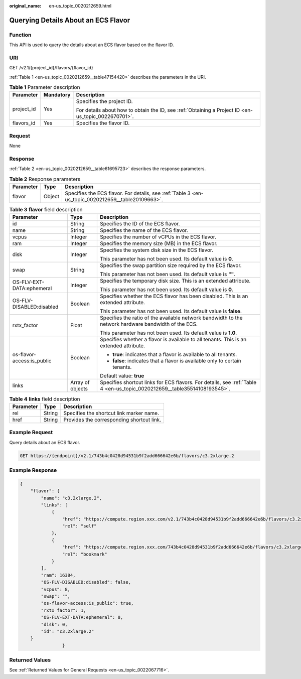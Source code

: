 :original_name: en-us_topic_0020212659.html

.. _en-us_topic_0020212659:

Querying Details About an ECS Flavor
====================================

Function
--------

This API is used to query the details about an ECS flavor based on the flavor ID.

URI
---

GET /v2.1/{project_id}/flavors/{flavor_id}

:ref:`Table 1 <en-us_topic_0020212659__table47154420>` describes the parameters in the URI.

.. _en-us_topic_0020212659__table47154420:

.. table:: **Table 1** Parameter description

   +-----------------------+-----------------------+-----------------------------------------------------------------------------------------------------+
   | Parameter             | Mandatory             | Description                                                                                         |
   +=======================+=======================+=====================================================================================================+
   | project_id            | Yes                   | Specifies the project ID.                                                                           |
   |                       |                       |                                                                                                     |
   |                       |                       | For details about how to obtain the ID, see :ref:`Obtaining a Project ID <en-us_topic_0022670701>`. |
   +-----------------------+-----------------------+-----------------------------------------------------------------------------------------------------+
   | flavors_id            | Yes                   | Specifies the flavor ID.                                                                            |
   +-----------------------+-----------------------+-----------------------------------------------------------------------------------------------------+

Request
-------

None

Response
--------

:ref:`Table 2 <en-us_topic_0020212659__table61695723>` describes the response parameters.

.. _en-us_topic_0020212659__table61695723:

.. table:: **Table 2** Response parameters

   +-----------+--------+----------------------------------------------------------------------------------------------------+
   | Parameter | Type   | Description                                                                                        |
   +===========+========+====================================================================================================+
   | flavor    | Object | Specifies the ECS flavor. For details, see :ref:`Table 3 <en-us_topic_0020212659__table20109663>`. |
   +-----------+--------+----------------------------------------------------------------------------------------------------+

.. _en-us_topic_0020212659__table20109663:

.. table:: **Table 3** **flavor** field description

   +----------------------------+-----------------------+--------------------------------------------------------------------------------------------------------------------------+
   | Parameter                  | Type                  | Description                                                                                                              |
   +============================+=======================+==========================================================================================================================+
   | id                         | String                | Specifies the ID of the ECS flavor.                                                                                      |
   +----------------------------+-----------------------+--------------------------------------------------------------------------------------------------------------------------+
   | name                       | String                | Specifies the name of the ECS flavor.                                                                                    |
   +----------------------------+-----------------------+--------------------------------------------------------------------------------------------------------------------------+
   | vcpus                      | Integer               | Specifies the number of vCPUs in the ECS flavor.                                                                         |
   +----------------------------+-----------------------+--------------------------------------------------------------------------------------------------------------------------+
   | ram                        | Integer               | Specifies the memory size (MB) in the ECS flavor.                                                                        |
   +----------------------------+-----------------------+--------------------------------------------------------------------------------------------------------------------------+
   | disk                       | Integer               | Specifies the system disk size in the ECS flavor.                                                                        |
   |                            |                       |                                                                                                                          |
   |                            |                       | This parameter has not been used. Its default value is **0**.                                                            |
   +----------------------------+-----------------------+--------------------------------------------------------------------------------------------------------------------------+
   | swap                       | String                | Specifies the swap partition size required by the ECS flavor.                                                            |
   |                            |                       |                                                                                                                          |
   |                            |                       | This parameter has not been used. Its default value is **""**.                                                           |
   +----------------------------+-----------------------+--------------------------------------------------------------------------------------------------------------------------+
   | OS-FLV-EXT-DATA:ephemeral  | Integer               | Specifies the temporary disk size. This is an extended attribute.                                                        |
   |                            |                       |                                                                                                                          |
   |                            |                       | This parameter has not been used. Its default value is **0**.                                                            |
   +----------------------------+-----------------------+--------------------------------------------------------------------------------------------------------------------------+
   | OS-FLV-DISABLED:disabled   | Boolean               | Specifies whether the ECS flavor has been disabled. This is an extended attribute.                                       |
   |                            |                       |                                                                                                                          |
   |                            |                       | This parameter has not been used. Its default value is **false**.                                                        |
   +----------------------------+-----------------------+--------------------------------------------------------------------------------------------------------------------------+
   | rxtx_factor                | Float                 | Specifies the ratio of the available network bandwidth to the network hardware bandwidth of the ECS.                     |
   |                            |                       |                                                                                                                          |
   |                            |                       | This parameter has not been used. Its default value is **1.0**.                                                          |
   +----------------------------+-----------------------+--------------------------------------------------------------------------------------------------------------------------+
   | os-flavor-access:is_public | Boolean               | Specifies whether a flavor is available to all tenants. This is an extended attribute.                                   |
   |                            |                       |                                                                                                                          |
   |                            |                       | -  **true**: indicates that a flavor is available to all tenants.                                                        |
   |                            |                       | -  **false**: indicates that a flavor is available only to certain tenants.                                              |
   |                            |                       |                                                                                                                          |
   |                            |                       | Default value: **true**                                                                                                  |
   +----------------------------+-----------------------+--------------------------------------------------------------------------------------------------------------------------+
   | links                      | Array of objects      | Specifies shortcut links for ECS flavors. For details, see :ref:`Table 4 <en-us_topic_0020212659__table35514108193545>`. |
   +----------------------------+-----------------------+--------------------------------------------------------------------------------------------------------------------------+

.. _en-us_topic_0020212659__table35514108193545:

.. table:: **Table 4** **links** field description

   ========= ====== =========================================
   Parameter Type   Description
   ========= ====== =========================================
   rel       String Specifies the shortcut link marker name.
   href      String Provides the corresponding shortcut link.
   ========= ====== =========================================

Example Request
---------------

Query details about an ECS flavor.

.. code-block:: text

   GET https://{endpoint}/v2.1/743b4c0428d94531b9f2add666642e6b/flavors/c3.2xlarge.2

Example Response
----------------

.. code-block::

   {
       "flavor": {
           "name": "c3.2xlarge.2",
           "links": [
               {
                   "href": "https://compute.region.xxx.com/v2.1/743b4c0428d94531b9f2add666642e6b/flavors/c3.2xlarge.2",
                   "rel": "self"
               },
               {
                   "href": "https://compute.region.xxx.com/743b4c0428d94531b9f2add666642e6b/flavors/c3.2xlarge.2",
                   "rel": "bookmark"
               }
           ],
           "ram": 16384,
           "OS-FLV-DISABLED:disabled": false,
           "vcpus": 8,
           "swap": "",
           "os-flavor-access:is_public": true,
           "rxtx_factor": 1,
           "OS-FLV-EXT-DATA:ephemeral": 0,
           "disk": 0,
           "id": "c3.2xlarge.2"
       }
                   }

Returned Values
---------------

See :ref:`Returned Values for General Requests <en-us_topic_0022067716>`.
